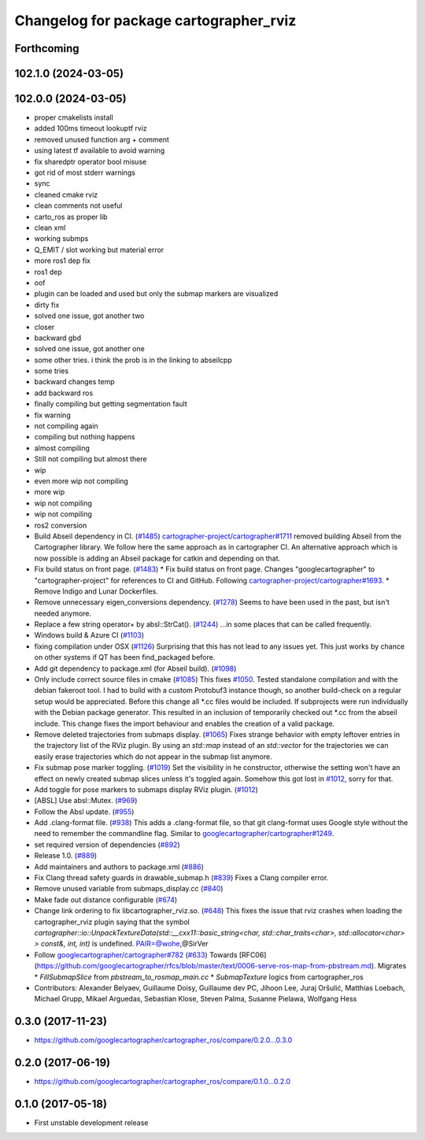 ^^^^^^^^^^^^^^^^^^^^^^^^^^^^^^^^^^^^^^^
Changelog for package cartographer_rviz
^^^^^^^^^^^^^^^^^^^^^^^^^^^^^^^^^^^^^^^

Forthcoming
-----------

102.1.0 (2024-03-05)
--------------------

102.0.0 (2024-03-05)
--------------------
* proper cmakelists install
* added 100ms timeout lookuptf rviz
* removed unused function arg + comment
* using latest tf available to avoid warning
* fix sharedptr operator bool misuse
* got rid of most stderr warnings
* sync
* cleaned cmake rviz
* clean comments not useful
* carto_ros as proper lib
* clean xml
* working submps
* Q_EMIT / slot working but material error
* more ros1 dep fix
* ros1 dep
* oof
* plugin can be loaded and used but only the submap markers are visualized
* dirty fix
* solved one issue, got another two
* closer
* backward gbd
* solved one issue, got another one
* some other tries. i think the prob is in the linking to abseilcpp
* some tries
* backward changes temp
* add backward ros
* finally compiling but getting segmentation fault
* fix warning
* not compiling again
* compiling but nothing happens
* almost compiling
* Still not compiling but almost there
* wip
* even more wip not compiling
* more wip
* wip not compiling
* wip not compiling
* ros2 conversion
* Build Abseil dependency in CI. (`#1485 <https://github.com/ubica-robotics/cartographer_ros/issues/1485>`_)
  `cartographer-project/cartographer#1711 <https://github.com/cartographer-project/cartographer/issues/1711>`_ removed
  building Abseil from the Cartographer library.
  We follow here the same approach as in
  cartographer CI.
  An alternative approach which is now possible is
  adding an Abseil package for catkin and depending
  on that.
* Fix build status on front page. (`#1483 <https://github.com/ubica-robotics/cartographer_ros/issues/1483>`_)
  * Fix build status on front page.
  Changes "googlecartographer" to "cartographer-project"
  for references to CI and GitHub.
  Following `cartographer-project/cartographer#1693 <https://github.com/cartographer-project/cartographer/issues/1693>`_.
  * Remove Indigo and Lunar Dockerfiles.
* Remove unnecessary eigen_conversions dependency. (`#1278 <https://github.com/ubica-robotics/cartographer_ros/issues/1278>`_)
  Seems to have been used in the past, but isn't needed anymore.
* Replace a few string operator+ by absl::StrCat(). (`#1244 <https://github.com/ubica-robotics/cartographer_ros/issues/1244>`_)
  ...in some places that can be called frequently.
* Windows build & Azure CI (`#1103 <https://github.com/ubica-robotics/cartographer_ros/issues/1103>`_)
* fixing compilation under OSX (`#1126 <https://github.com/ubica-robotics/cartographer_ros/issues/1126>`_)
  Surprising that this has not lead to any issues yet.
  This just works by chance on other systems if QT has been find_packaged before.
* Add git dependency to package.xml (for Abseil build). (`#1098 <https://github.com/ubica-robotics/cartographer_ros/issues/1098>`_)
* Only include correct source files in cmake (`#1085 <https://github.com/ubica-robotics/cartographer_ros/issues/1085>`_)
  This fixes `#1050 <https://github.com/ubica-robotics/cartographer_ros/issues/1050>`_. Tested standalone compilation and with the debian fakeroot tool. I had to build with a custom Protobuf3 instance though, so another build-check on a regular setup would be appreciated.
  Before this change all *.cc files would be included. If subprojects
  were run individually with the Debian package generator. This resulted in an
  inclusion of temporarily checked out *.cc from the abseil include. This
  change fixes the import behaviour and enables the creation of a valid
  package.
* Remove deleted trajectories from submaps display.  (`#1065 <https://github.com/ubica-robotics/cartographer_ros/issues/1065>`_)
  Fixes strange behavior with empty leftover entries in the trajectory list of the RViz plugin.
  By using an `std::map` instead of an `std::vector` for the trajectories  we can
  easily erase trajectories which do not appear in the submap list anymore.
* Fix submap pose marker toggling. (`#1019 <https://github.com/ubica-robotics/cartographer_ros/issues/1019>`_)
  Set the visibility in he constructor, otherwise the setting won't have
  an effect on newly created submap slices unless it's toggled again.
  Somehow this got lost in `#1012 <https://github.com/ubica-robotics/cartographer_ros/issues/1012>`_, sorry for that.
* Add toggle for pose markers to submaps display RViz plugin. (`#1012 <https://github.com/ubica-robotics/cartographer_ros/issues/1012>`_)
* [ABSL] Use absl::Mutex. (`#969 <https://github.com/ubica-robotics/cartographer_ros/issues/969>`_)
* Follow the Absl update. (`#955 <https://github.com/ubica-robotics/cartographer_ros/issues/955>`_)
* Add .clang-format file. (`#938 <https://github.com/ubica-robotics/cartographer_ros/issues/938>`_)
  This adds a .clang-format file, so that git clang-format uses
  Google style without the need to remember the commandline flag.
  Similar to `googlecartographer/cartographer#1249 <https://github.com/googlecartographer/cartographer/issues/1249>`_.
* set required version of dependencies (`#892 <https://github.com/ubica-robotics/cartographer_ros/issues/892>`_)
* Release 1.0. (`#889 <https://github.com/ubica-robotics/cartographer_ros/issues/889>`_)
* Add maintainers and authors to package.xml (`#886 <https://github.com/ubica-robotics/cartographer_ros/issues/886>`_)
* Fix Clang thread safety guards in drawable_submap.h (`#839 <https://github.com/ubica-robotics/cartographer_ros/issues/839>`_)
  Fixes a Clang compiler error.
* Remove unused variable from submaps_display.cc (`#840 <https://github.com/ubica-robotics/cartographer_ros/issues/840>`_)
* Make fade out distance configurable (`#674 <https://github.com/ubica-robotics/cartographer_ros/issues/674>`_)
* Change link ordering to fix libcartographer_rviz.so. (`#648 <https://github.com/ubica-robotics/cartographer_ros/issues/648>`_)
  This fixes the issue that rviz crashes when loading the cartographer_rviz plugin saying that the symbol `cartographer::io::UnpackTextureData(std::__cxx11::basic_string<char, std::char_traits<char>, std::allocator<char> > const&, int, int)` is undefined.
  PAIR=@wohe,@SirVer
* Follow `googlecartographer/cartographer#782 <https://github.com/googlecartographer/cartographer/issues/782>`_ (`#633 <https://github.com/ubica-robotics/cartographer_ros/issues/633>`_)
  Towards [RFC06](https://github.com/googlecartographer/rfcs/blob/master/text/0006-serve-ros-map-from-pbstream.md).
  Migrates
  * `FillSubmapSlice` from `pbstream_to_rosmap_main.cc`
  * `SubmapTexture` logics from cartographer_ros
* Contributors: Alexander Belyaev, Guillaume Doisy, Guillaume dev PC, Jihoon Lee, Juraj Oršulić, Matthias Loebach, Michael Grupp, Mikael Arguedas, Sebastian Klose, Steven Palma, Susanne Pielawa, Wolfgang Hess

0.3.0 (2017-11-23)
------------------
* https://github.com/googlecartographer/cartographer_ros/compare/0.2.0...0.3.0

0.2.0 (2017-06-19)
------------------
* https://github.com/googlecartographer/cartographer_ros/compare/0.1.0...0.2.0

0.1.0 (2017-05-18)
------------------
* First unstable development release
